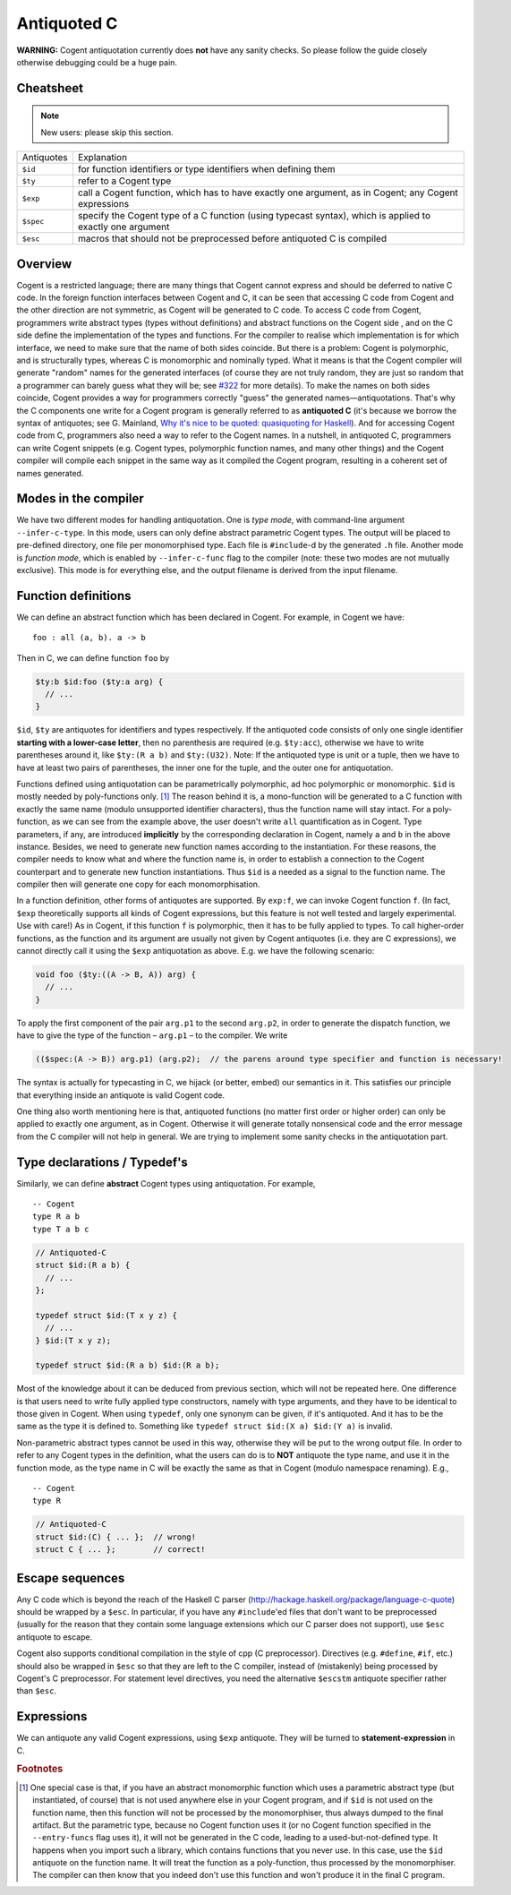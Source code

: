 ============
Antiquoted C
============


**WARNING:** Cogent antiquotation currently does **not** have any sanity
checks. So please follow the guide closely otherwise debugging could be
a huge pain.

Cheatsheet
==========

.. note::  New users: please skip this section.

==========      =====================
Antiquotes      Explanation
----------      ---------------------
``$id``         for function identifiers or type identifiers when defining them
``$ty``         refer to a Cogent type
``$exp``        call a Cogent function, which has to have exactly one
                argument, as in Cogent; any Cogent expressions
``$spec``       specify the Cogent type of a C function (using typecast
                syntax), which is applied to exactly one argument
``$esc``        macros that should not be preprocessed before antiquoted C is compiled
==========      =====================


Overview
========

Cogent is a restricted language; there are many things that Cogent
cannot express and should be deferred to native C code. In the foreign
function interfaces between Cogent and C, it can be seen that accessing
C code from Cogent and the other direction are not symmetric, as Cogent
will be generated to C code. To access C code from Cogent, programmers
write abstract types (types without definitions) and abstract functions
on the Cogent side , and on the C side define the implementation of the
types and functions. For the compiler to realise which implementation is
for which interface, we need to make sure that the name of both sides
coincide. But there is a problem: Cogent is polymorphic, and is
structurally types, whereas C is monomorphic and nominally typed. What
it means is that the Cogent compiler will generate "random" names for
the generated interfaces (of course they are not truly random, they are
just so random that a programmer can barely guess what they will be; see
`#322 <https://github.com/NICTA/cogent/issues/322>`_ for more details). To make
the names on both sides coincide, Cogent provides a way for programmers
correctly "guess" the generated names—antiquotations. That's why the C
components one write for a Cogent program is generally referred to as
**antiquoted C** (it's because we borrow the syntax of antiquotes; see
G. Mainland, `Why it's nice to be quoted: quasiquoting for
Haskell <https://www.cs.tufts.edu/comp/150FP/archive/geoff-mainland/quasiquoting.pdf>`_).
And for accessing Cogent code from C, programmers also need a way to
refer to the Cogent names. In a nutshell, in antiquoted C, programmers
can write Cogent snippets (e.g. Cogent types, polymorphic function
names, and many other things) and the Cogent compiler will compile each
snippet in the same way as it compiled the Cogent program, resulting in
a coherent set of names generated.

Modes in the compiler
=====================

We have two different modes for handling antiquotation. One is *type
mode*, with command-line argument ``--infer-c-type``. In this mode,
users can only define abstract parametric Cogent types. The output will
be placed to pre-defined directory, one file per monomorphised type.
Each file is ``#include``\ -d by the generated ``.h`` file. Another mode
is *function mode*, which is enabled by ``--infer-c-func`` flag to the
compiler (note: these two modes are not mutually exclusive). This mode
is for everything else, and the output filename is derived from the
input filename.

Function definitions
====================

We can define an abstract function which has been declared in Cogent.
For example, in Cogent we have:

::

  foo : all (a, b). a -> b

Then in C, we can define function ``foo`` by

.. code-block:: c
    
  $ty:b $id:foo ($ty:a arg) {
    // ...
  }

``$id``, ``$ty`` are antiquotes for identifiers and types respectively.
If the antiquoted code consists of only one single identifier **starting
with a lower-case letter**, then no parenthesis are required (e.g.
``$ty:acc``), otherwise we have to write parentheses around it, like
``$ty:(R a b)`` and ``$ty:(U32)``. Note: If the antiquoted type is unit
or a tuple, then we have to have at least two pairs of parentheses, the inner
one for the tuple, and the outer one for antiquotation.

Functions defined using antiquotation can be parametrically
polymorphic, ad hoc polymorphic or monomorphic.
``$id`` is mostly needed by poly-functions only. [#id-mono]_
The reason behind it is, a mono-function will be generated to a C
function with exactly the same name (modulo unsupported identifier
characters), thus the function name will stay intact. For a
poly-function, as we can see from the example above, the user doesn't
write ``all`` quantification as in Cogent. Type parameters, if any, are
introduced **implicitly** by the corresponding declaration in Cogent,
namely ``a`` and ``b`` in the above instance. Besides, we need to
generate new function names according to the instantiation. For these
reasons, the compiler needs to know what and where the function name is,
in order to establish a connection to the Cogent counterpart and to
generate new function instantiations. Thus ``$id`` is a needed as a
signal to the function name. The compiler then will generate one copy
for each monomorphisation.

In a function definition, other forms of antiquotes are supported. By
``exp:f``, we can invoke Cogent function ``f``. (In fact, ``$exp``
theoretically supports all kinds of Cogent expressions, but this feature
is not well tested and largely experimental. Use with care!) As in
Cogent, if this function ``f`` is polymorphic, then it has to be fully
applied to types. To call higher-order functions, as the function and
its argument are usually not given by Cogent antiquotes (i.e. they are C
expressions), we cannot directly call it using the ``$exp``
antiquotation as above. E.g. we have the following scenario:

.. code-block:: c

  void foo ($ty:((A -> B, A)) arg) {
    // ...
  }

To apply the first component of the pair ``arg.p1`` to the second
``arg.p2``, in order to generate the dispatch function, we have to give
the type of the function – ``arg.p1`` – to the compiler. We write

.. code-block:: c

  (($spec:(A -> B)) arg.p1) (arg.p2);  // the parens around type specifier and function is necessary!

The syntax is actually for typecasting in C, we hijack (or better,
embed) our semantics in it. This satisfies our principle that everything
inside an antiquote is valid Cogent code.

One thing also worth mentioning here is that, antiquoted functions (no
matter first order or higher order) can only be applied to exactly one
argument, as in Cogent. Otherwise it will generate totally nonsensical
code and the error message from the C compiler will not help in general.
We are trying to implement some sanity checks in the antiquotation part.

Type declarations / Typedef's
=============================

Similarly, we can define **abstract** Cogent types using antiquotation.
For example,

::

  -- Cogent
  type R a b
  type T a b c

.. code-block:: c
  
  // Antiquoted-C
  struct $id:(R a b) {
    // ...
  };

  typedef struct $id:(T x y z) {
    // ...
  } $id:(T x y z);

  typedef struct $id:(R a b) $id:(R a b);

Most of the knowledge about it can be deduced from previous section,
which will not be repeated here. One difference is that users need to
write fully applied type constructors, namely with type arguments, and
they have to be identical to those given in Cogent. When using
``typedef``, only one synonym can be given, if it's antiquoted. And it
has to be the same as the type it is defined to. Something like
``typedef struct $id:(X a) $id:(Y a)`` is invalid.

Non-parametric abstract types cannot be used in this way, otherwise they
will be put to the wrong output file. In order to refer to any Cogent
types in the definition, what the users can do is to **NOT** antiquote
the type name, and use it in the function mode, as the type name in C
will be exactly the same as that in Cogent (modulo namespace renaming).
E.g.,

::

    -- Cogent
    type R

.. code-block:: c
    
    // Antiquoted-C
    struct $id:(C) { ... };  // wrong!
    struct C { ... };        // correct!

Escape sequences
================

Any C code which is beyond the reach of the Haskell C parser
(http://hackage.haskell.org/package/language-c-quote) should be wrapped
by a ``$esc``. In particular, if you have any ``#include``'ed files that
don't want to be preprocessed (usually for the reason that they contain
some language extensions which our C parser does not support), use
``$esc`` antiquote to escape.

Cogent also supports conditional compilation in the style of cpp (C
preprocessor). Directives (e.g. ``#define``, ``#if``, etc.) should also
be wrapped in ``$esc`` so that they are left to the C compiler, instead
of (mistakenly) being processed by Cogent's C preprocessor. For
statement level directives, you need the alternative ``$escstm``
antiquote specifier rather than ``$esc``.

Expressions
===========

We can antiquote any valid Cogent expressions, using ``$exp`` antiquote.
They will be turned to **statement-expression** in C.

.. rubric:: Footnotes

.. [#id-mono] One special case is that, if you have an abstract monomorphic function which
              uses a parametric abstract type (but instantiated, of course) that is not used anywhere else in
              your Cogent program, and if ``$id`` is not used on the function name, 
              then this function will not be processed by the monomorphiser, thus always
              dumped to the final artifact. But the parametric type, because no Cogent
              function uses it (or no Cogent function specified in the ``--entry-funcs`` flag uses it),
              it will not be generated in the C code, leading to a used-but-not-defined type.
              It happens when you import such a library, which contains functions that you
              never use.
              In this case, use the ``$id`` antiquote on the function name. It will treat the
              function as a poly-function, thus processed by the monomorphiser. The compiler can then know
              that you indeed don't use this function and won't produce it in the final C program.

